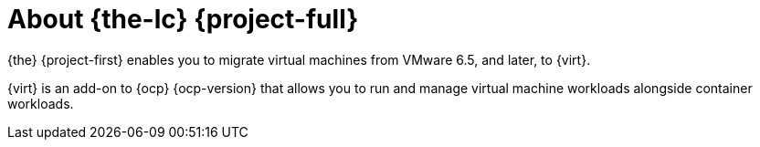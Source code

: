 [id="about-mtv_{context}"]
= About {the-lc} {project-full}

{the} {project-first} enables you to migrate virtual machines from VMware 6.5, and later, to {virt}.

{virt} is an add-on to {ocp} {ocp-version} that allows you to run and manage virtual machine workloads alongside container workloads.
